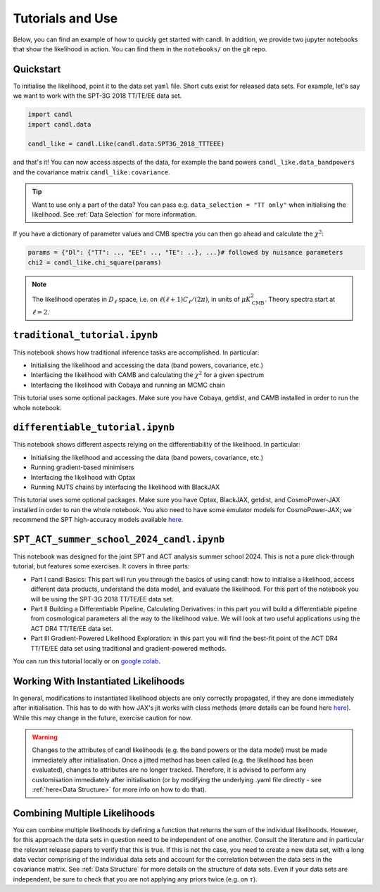 Tutorials and Use
=================================================

Below, you can find an example of how to quickly get started with candl.
In addition, we provide two jupyter notebooks that show the likelihood in action.
You can find them in the ``notebooks/`` on the git repo.

Quickstart
------------------------------

To initialise the likelihood, point it to the data set ``yaml`` file.
Short cuts exist for released data sets.
For example, let's say we want to work with the SPT-3G 2018 TT/TE/EE data set.

.. code-block:: python

    import candl
    import candl.data
    
    candl_like = candl.Like(candl.data.SPT3G_2018_TTTEEE)

and that's it! You can now access aspects of the data, for example the band powers ``candl_like.data_bandpowers`` and the covariance matrix ``candl_like.covariance``.

.. tip::
    Want to use only a part of the data? You can pass e.g. ``data_selection = "TT only"`` when initialising the likelihood. See :ref:`Data Selection` for more information.

If you have a dictionary of parameter values and CMB spectra you can then go ahead and calculate the :math:`\chi^2`:

.. code-block:: python

    params = {"Dl": {"TT": .., "EE": .., "TE": ..}, ...}# followed by nuisance parameters
    chi2 = candl_like.chi_square(params)

.. note::

    The likelihood operates in :math:`D_\ell` space, i.e. on :math:`\ell (\ell + 1) C_\ell / (2 \pi)`, in units of :math:`\mu K_{\mathrm{CMB}}^2`.
    Theory spectra start at :math:`\ell=2`.

``traditional_tutorial.ipynb``
------------------------------

This notebook shows how traditional inference tasks are accomplished. In particular:

* Initialising the likelihood and accessing the data (band powers, covariance, etc.)
* Interfacing the likelihood with CAMB and calculating the :math:`\chi^2` for a given spectrum
* Interfacing the likelihood with Cobaya and running an MCMC chain

This tutorial uses some optional packages.
Make sure you have Cobaya, getdist, and CAMB installed in order to run the whole notebook.

``differentiable_tutorial.ipynb``
---------------------------------

This notebook shows different aspects relying on the differentiability of the likelihood. In particular:

* Initialising the likelihood and accessing the data (band powers, covariance, etc.)
* Running gradient-based minimisers
* Interfacing the likelihood with Optax
* Running NUTS chains by interfacing the likelihood with BlackJAX

This tutorial uses some optional packages.
Make sure you have Optax, BlackJAX, getdist, and CosmoPower-JAX installed in order to run the whole notebook.
You also need to have some emulator models for CosmoPower-JAX; we recommend the SPT high-accuracy models available `here <https://github.com/alessiospuriomancini/cosmopower/tree/main/cosmopower/trained_models/SPT_high_accuracy>`_.

``SPT_ACT_summer_school_2024_candl.ipynb``
--------------------------------------------

This notebook was designed for the joint SPT and ACT analysis summer school 2024.
This is not a pure click-through tutorial, but features some exercises.
It covers in three parts:

* Part I candl Basics: This part will run you through the basics of using candl: how to initialise a likelihood, access different data products, understand the data model, and evaluate the likelihood. For this part of the notebook you will be using the SPT-3G 2018 TT/TE/EE data set.
* Part II Building a Differentiable Pipeline, Calculating Derivatives: in this part you will build a differentiable pipeline from cosmological parameters all the way to the likelihood value. We will look at two useful applications using the ACT DR4 TT/TE/EE data set.
* Part III Gradient-Powered Likelihood Exploration: in this part you will find the best-fit point of the ACT DR4 TT/TE/EE data set using traditional and gradient-powered methods.

You can run this tutorial locally or on `google colab <https://github.com/Lbalkenhol/candl/blob/main/notebooks/SPT_ACT_summer_school_2024/SPT_ACT_summer_school_2024_candl_colab.ipynb>`_.


Working With Instantiated Likelihoods
----------------------------------------------------------

In general, modifications to instantiated likelihood objects are only correctly propagated, if they are done immediately after initialisation.
This has to do with how JAX's jit works with class methods (more details can be found here `here <https://jax.readthedocs.io/en/latest/faq.html#how-to-use-jit-with-methods>`_).
While this may change in the future, exercise caution for now.

.. warning::

   Changes to the attributes of candl likelihoods (e.g. the band powers or the data model) must be made immediately after initialisation.
   Once a jitted method has been called (e.g. the likelihood has been evaluated), changes to attributes are no longer tracked.
   Therefore, it is advised to perform any customisation immediately after initialisation (or by modifying the underlying .yaml file directly - see :ref:`here<Data Structure>` for more info on how to do that).

Combining Multiple Likelihoods
----------------------------------------------------------

You can combine multiple likelihoods by defining a function that returns the sum of the individual likelihoods.
However, for this approach the data sets in question need to be independent of one another.
Consult the literature and in particular the relevant release papers to verify that this is true.
If this is not the case, you need to create a new data set, with a long data vector comprising of the individual data sets and account for the correlation between the data sets in the covariance matrix.
See :ref:`Data Structure` for more details on the structure of data sets.
Even if your data sets are independent, be sure to check that you are not applying any priors twice (e.g. on :math:`\tau`).
